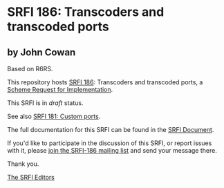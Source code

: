 * SRFI 186: Transcoders and transcoded ports

** by John Cowan

Based on R6RS.



This repository hosts [[https://srfi.schemers.org/srfi-186/][SRFI 186]]: Transcoders and transcoded ports, a [[https://srfi.schemers.org/][Scheme Request for Implementation]].

This SRFI is in /draft/ status.

See also [[https://srfi.schemers.org/srfi-181/][SRFI 181: Custom ports]].

The full documentation for this SRFI can be found in the [[https://srfi.schemers.org/srfi-186/srfi-186.html][SRFI Document]].

If you'd like to participate in the discussion of this SRFI, or report issues with it, please [[https://srfi.schemers.org/srfi-186/][join the SRFI-186 mailing list]] and send your message there.

Thank you.


[[mailto:srfi-editors@srfi.schemers.org][The SRFI Editors]]
